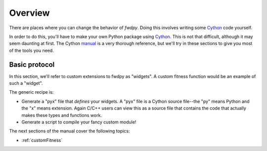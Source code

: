 Overview
=========================

There are places where you can change the behavior of *fwdpy*.  Doing this involves writing some Cython_ code yourself.

In order to do this, you'll have to make your own Python package using Cython_.  This is not that difficult, although it may seem daunting at first.  The Cython manual_ is a very thorough reference, but we'll try in these sections to give you most of the tools you need.

Basic protocol
------------------------------

In this section, we'll refer to custom extensions to fwdpy as "widgets".  A custom fitness function would be an example of such a "widget".

The generic recipe is:

* Generate a "pyx" file that *defines* your widgets.  A "pyx" file is a Cython source file--the "py" means Python and the "x" means extension. Again C/C++ users can view this as a source file that contains the code that actually makes these types and functions work.
* Generate a script to compile your fancy custom module!

The next sections of the manual cover the following topics:

* :ref:`customFitness`

.. _Cython: http://cython.org
.. _manual: http://docs.cython.org
